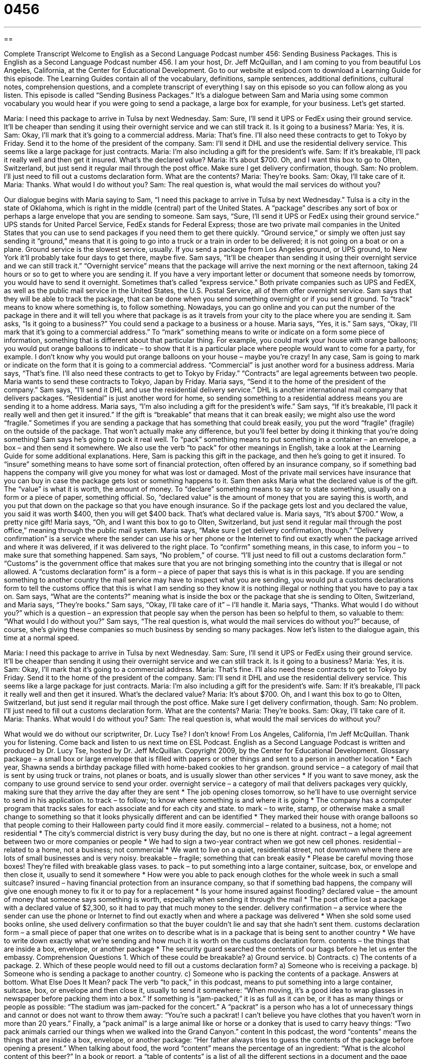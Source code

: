 = 0456
:toc: left
:toclevels: 3
:sectnums:
:stylesheet: ../../../myAdocCss.css

'''

== 

Complete Transcript
Welcome to English as a Second Language Podcast number 456: Sending Business Packages.
This is English as a Second Language Podcast number 456. I am your host, Dr. Jeff McQuillan, and I am coming to you from beautiful Los Angeles, California, at the Center for Educational Development.
Go to our website at eslpod.com to download a Learning Guide for this episode. The Learning Guides contain all of the vocabulary, definitions, sample sentences, additional definitions, cultural notes, comprehension questions, and a complete transcript of everything I say on this episode so you can follow along as you listen.
This episode is called “Sending Business Packages.” It’s a dialogue between Sam and Maria using some common vocabulary you would hear if you were going to send a package, a large box for example, for your business. Let’s get started.
[start of dialogue]
Maria: I need this package to arrive in Tulsa by next Wednesday.
Sam: Sure, I’ll send it UPS or FedEx using their ground service. It’ll be cheaper than sending it using their overnight service and we can still track it. Is it going to a business?
Maria: Yes, it is.
Sam: Okay, I’ll mark that it’s going to a commercial address.
Maria: That’s fine. I’ll also need these contracts to get to Tokyo by Friday. Send it to the home of the president of the company.
Sam: I’ll send it DHL and use the residential delivery service. This seems like a large package for just contracts.
Maria: I’m also including a gift for the president’s wife.
Sam: If it’s breakable, I’ll pack it really well and then get it insured. What’s the declared value?
Maria: It’s about $700. Oh, and I want this box to go to Olten, Switzerland, but just send it regular mail through the post office. Make sure I get delivery confirmation, though.
Sam: No problem. I’ll just need to fill out a customs declaration form. What are the contents?
Maria: They’re books.
Sam: Okay, I’ll take care of it.
Maria: Thanks. What would I do without you?
Sam: The real question is, what would the mail services do without you?
[end of dialogue]
Our dialogue begins with Maria saying to Sam, “I need this package to arrive in Tulsa by next Wednesday.” Tulsa is a city in the state of Oklahoma, which is right in the middle (central) part of the United States. A “package” describes any sort of box or perhaps a large envelope that you are sending to someone. Sam says, “Sure, I’ll send it UPS or FedEx using their ground service.” UPS stands for United Parcel Service, FedEx stands for Federal Express; those are two private mail companies in the United States that you can use to send packages if you need them to get there quickly. “Ground service,” or simply we often just say sending it “ground,” means that it is going to go into a truck or a train in order to be delivered; it is not going on a boat or on a plane. Ground service is the slowest service, usually. If you send a package from Los Angeles ground, or UPS ground, to New York it’ll probably take four days to get there, maybe five. Sam says, “It’ll be cheaper than sending it using their overnight service and we can still track it.” “Overnight service” means that the package will arrive the next morning or the next afternoon, taking 24 hours or so to get to where you are sending it. If you have a very important letter or document that someone needs by tomorrow, you would have to send it overnight. Sometimes that’s called “express service.” Both private companies such as UPS and FedEX, as well as the public mail service in the United States, the U.S. Postal Service, all of them offer overnight service.
Sam says that they will be able to track the package, that can be done when you send something overnight or if you send it ground. To “track” means to know where something is, to follow something. Nowadays, you can go online and you can put the number of the package in there and it will tell you where that package is as it travels from your city to the place where you are sending it. Sam asks, “Is it going to a business?” You could send a package to a business or a house. Maria says, “Yes, it is.” Sam says, “Okay, I’ll mark that it’s going to a commercial address.” To “mark” something means to write or indicate on a form some piece of information, something that is different about that particular thing. For example, you could mark your house with orange balloons; you would put orange balloons to indicate – to show that it is a particular place where people would want to come for a party, for example. I don’t know why you would put orange balloons on your house – maybe you’re crazy!
In any case, Sam is going to mark or indicate on the form that it is going to a commercial address. “Commercial” is just another word for a business address. Maria says, “That’s fine. I’ll also need these contracts to get to Tokyo by Friday.” “Contracts” are legal agreements between two people. Maria wants to send these contracts to Tokyo, Japan by Friday. Maria says, “Send it to the home of the president of the company.” Sam says, “I’ll send it DHL and use the residential delivery service.” DHL is another international mail company that delivers packages. “Residential” is just another word for home, so sending something to a residential address means you are sending it to a home address.
Maria says, “I’m also including a gift for the president’s wife.” Sam says, “If it’s breakable, I’ll pack it really well and then get it insured.” If the gift is “breakable” that means that it can break easily; we might also use the word “fragile.” Sometimes if you are sending a package that has something that could break easily, you put the word “fragile” (fragile) on the outside of the package. That won’t actually make any difference, but you’ll feel better by doing it thinking that you’re doing something! Sam says he’s going to pack it real well. To “pack” something means to put something in a container – an envelope, a box – and then send it somewhere. We also use the verb “to pack” for other meanings in English, take a look at the Learning Guide for some additional explanations.
Here, Sam is packing this gift in the package, and then he’s going to get it insured. To “insure” something means to have some sort of financial protection, often offered by an insurance company, so if something bad happens the company will give you money for what was lost or damaged. Most of the private mail services have insurance that you can buy in case the package gets lost or something happens to it. Sam then asks Maria what the declared value is of the gift. The “value” is what it is worth, the amount of money. To “declare” something means to say or to state something, usually on a form or a piece of paper, something official. So, “declared value” is the amount of money that you are saying this is worth, and you put that down on the package so that you have enough insurance. So if the package gets lost and you declared the value, you said it was worth $400, then you will get $400 back. That’s what declared value is.
Maria says, “It’s about $700.” Wow, a pretty nice gift! Maria says, “Oh, and I want this box to go to Olten, Switzerland, but just send it regular mail through the post office,” meaning through the public mail system. Maria says, “Make sure I get delivery confirmation, though.” “Delivery confirmation” is a service where the sender can use his or her phone or the Internet to find out exactly when the package arrived and where it was delivered, if it was delivered to the right place. To “confirm” something means, in this case, to inform you – to make sure that something happened.
Sam says, “No problem,” of course. “I’ll just need to fill out a customs declaration form.” “Customs” is the government office that makes sure that you are not bringing something into the country that is illegal or not allowed. A “customs declaration form” is a form – a piece of paper that says this is what is in this package. If you are sending something to another country the mail service may have to inspect what you are sending, you would put a customs declarations form to tell the customs office that this is what I am sending so they know it is nothing illegal or nothing that you have to pay a tax on.
Sam says, “What are the contents?” meaning what is inside the box or the package that she is sending to Olten, Switzerland, and Maria says, “They’re books.” Sam says, “Okay, I’ll take care of it” – I’ll handle it. Maria says, “Thanks. What would I do without you?” which is a question – an expression that people say when the person has been so helpful to them, so valuable to them: “What would I do without you?” Sam says, “The real question is, what would the mail services do without you?” because, of course, she’s giving these companies so much business by sending so many packages.
Now let’s listen to the dialogue again, this time at a normal speed.
[start of dialogue]
Maria: I need this package to arrive in Tulsa by next Wednesday.
Sam: Sure, I’ll send it UPS or FedEx using their ground service. It’ll be cheaper than sending it using their overnight service and we can still track it. Is it going to a business?
Maria: Yes, it is.
Sam: Okay, I’ll mark that it’s going to a commercial address.
Maria: That’s fine. I’ll also need these contracts to get to Tokyo by Friday. Send it to the home of the president of the company.
Sam: I’ll send it DHL and use the residential delivery service. This seems like a large package for just contracts.
Maria: I’m also including a gift for the president’s wife.
Sam: If it’s breakable, I’ll pack it really well and then get it insured. What’s the declared value?
Maria: It’s about $700. Oh, and I want this box to go to Olten, Switzerland, but just send it regular mail through the post office. Make sure I get delivery confirmation, though.
Sam: No problem. I’ll just need to fill out a customs declaration form. What are the contents?
Maria: They’re books.
Sam: Okay, I’ll take care of it.
Maria: Thanks. What would I do without you?
Sam: The real question is, what would the mail services do without you?
[end of dialogue]
What would we do without our scriptwriter, Dr. Lucy Tse? I don’t know!
From Los Angeles, California, I’m Jeff McQuillan. Thank you for listening. Come back and listen to us next time on ESL Podcast.
English as a Second Language Podcast is written and produced by Dr. Lucy Tse, hosted by Dr. Jeff McQuillan. Copyright 2009, by the Center for Educational Development.
Glossary
package – a small box or large envelope that is filled with papers or other things and sent to a person in another location
* Each year, Shawna sends a birthday package filled with home-baked cookies to her grandson.
ground service – a category of mail that is sent by using truck or trains, not planes or boats, and is usually slower than other services
* If you want to save money, ask the company to use ground service to send your order.
overnight service – a category of mail that delivers packages very quickly, making sure that they arrive the day after they are sent
* The job opening closes tomorrow, so he’ll have to use overnight service to send in his application.
to track – to follow; to know where something is and where it is going
* The company has a computer program that tracks sales for each associate and for each city and state.
to mark – to write, stamp, or otherwise make a small change to something so that it looks physically different and can be identified
* They marked their house with orange balloons so that people coming to their Halloween party could find it more easily.
commercial – related to a business, not a home; not residential
* The city’s commercial district is very busy during the day, but no one is there at night.
contract – a legal agreement between two or more companies or people
* We had to sign a two-year contract when we got new cell phones.
residential – related to a home, not a business; not commercial
* We want to live on a quiet, residential street, not downtown where there are lots of small businesses and is very noisy.
breakable – fragile; something that can break easily
* Please be careful moving those boxes! They’re filled with breakable glass vases.
to pack – to put something into a large container, suitcase, box, or envelope and then close it, usually to send it somewhere
* How were you able to pack enough clothes for the whole week in such a small suitcase?
insured – having financial protection from an insurance company, so that if something bad happens, the company will give one enough money to fix it or to pay for a replacement
* Is your home insured against flooding?
declared value – the amount of money that someone says something is worth, especially when sending it through the mail
* The post office lost a package with a declared value of $2,300, so it had to pay that much money to the sender.
delivery confirmation – a service where the sender can use the phone or Internet to find out exactly when and where a package was delivered
* When she sold some used books online, she used delivery confirmation so that the buyer couldn’t lie and say that she hadn’t sent them.
customs declaration form – a small piece of paper that one writes on to describe what is in a package that is being sent to another country
* We have to write down exactly what we’re sending and how much it is worth on the customs declaration form.
contents – the things that are inside a box, envelope, or another package
* The security guard searched the contents of our bags before he let us enter the embassy.
Comprehension Questions
1. Which of these could be breakable?
a) Ground service.
b) Contracts.
c) The contents of a package.
2. Which of these people would need to fill out a customs declaration form?
a) Someone who is receiving a package.
b) Someone who is sending a package to another country.
c) Someone who is packing the contents of a package.
Answers at bottom.
What Else Does It Mean?
pack
The verb “to pack,” in this podcast, means to put something into a large container, suitcase, box, or envelope and then close it, usually to send it somewhere: “When moving, it’s a good idea to wrap glasses in newspaper before packing them into a box.” If something is “jam-packed,” it is as full as it can be, or it has as many things or people as possible: “The stadium was jam-packed for the concert.” A “packrat” is a person who has a lot of unnecessary things and cannot or does not want to throw them away: “You’re such a packrat! I can’t believe you have clothes that you haven’t worn in more than 20 years.” Finally, a “pack animal” is a large animal like or horse or a donkey that is used to carry heavy things: “Two pack animals carried our things when we walked into the Grand Canyon.”
content
In this podcast, the word “contents” means the things that are inside a box, envelope, or another package: “Her father always tries to guess the contents of the package before opening a present.” When talking about food, the word “content” means the percentage of an ingredient: “What is the alcohol content of this beer?” In a book or report, a “table of contents” is a list of all the different sections in a document and the page numbers where each one begins: “Why don’t you use the table of contents to find what you’re looking for?” Finally, the word “content,” when used to describe a person, means happy, satisfied, and calm: “Salam never feels content unless his house is clean and well organized.”
Culture Note
The United States Postal Service has a long list of “hazardous” (dangerous) items that cannot be sent through the mail. Many of the items are not hazardous in daily life, but they become hazardous if they are sent through the mail, especially since much mail is sent by plane, where there are different temperatures, air pressure, and “vibrations” (small, repetitive movements).
“Prohibited” (not allowed) items include “perfumes” (nice-smelling liquids sprayed onto one’s body) and “nail polish” (colored liquid painted onto one’s fingernails). Anything in an “aerosol can” (a container where one pushes a button on top and liquid sprays out in very small drops) is also “forbidden” (not allowed) in the mail. “Bleach” (a liquid used to clean and to make fabric white), cleaning chemicals, paints, and gasoline cannot be mailed either.
Matches, “fireworks” (things used in celebrations that explode in the sky and create many colors), and other things that might catch on fire or explode are prohibited, as are batteries. “Firearms” (guns) can’t be sent through the mail either, for “obvious” (easy to understand) reasons.
Live animals cannot be sent through the mail, because they need special care and attention. Finally, most “alcoholic beverages” cannot be sent through the mail.
Most post offices in the United States have one or more “posters” (pieces of paper with text and/or pictures hung on a wall and used to share information) with lists and pictures of prohibited items. Sometimes the “postal worker” (a person who works for the United States Postal Service) will ask the sender whether his or her package contains any of those hazardous items.
Comprehension Answers
1 - c
2 - b